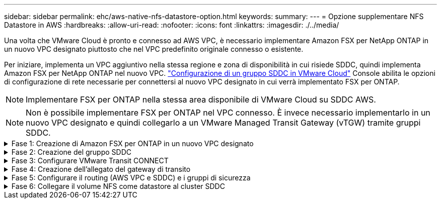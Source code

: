 ---
sidebar: sidebar 
permalink: ehc/aws-native-nfs-datastore-option.html 
keywords:  
summary:  
---
= Opzione supplementare NFS Datastore in AWS
:hardbreaks:
:allow-uri-read: 
:nofooter: 
:icons: font
:linkattrs: 
:imagesdir: ./../media/


[role="lead"]
Una volta che VMware Cloud è pronto e connesso ad AWS VPC, è necessario implementare Amazon FSX per NetApp ONTAP in un nuovo VPC designato piuttosto che nel VPC predefinito originale connesso o esistente.

Per iniziare, implementa un VPC aggiuntivo nella stessa regione e zona di disponibilità in cui risiede SDDC, quindi implementa Amazon FSX per NetApp ONTAP nel nuovo VPC. https://docs.vmware.com/en/VMware-Cloud-on-AWS/services/com.vmware.vmc-aws-operations/GUID-6B20CA3B-ABCD-4939-9176-BCEA44473C2B.html["Configurazione di un gruppo SDDC in VMware Cloud"^] Console abilita le opzioni di configurazione di rete necessarie per connettersi al nuovo VPC designato in cui verrà implementato FSX per ONTAP.


NOTE: Implementare FSX per ONTAP nella stessa area disponibile di VMware Cloud su SDDC AWS.


NOTE: Non è possibile implementare FSX per ONTAP nel VPC connesso. È invece necessario implementarlo in un nuovo VPC designato e quindi collegarlo a un VMware Managed Transit Gateway (vTGW) tramite gruppi SDDC.

.Fase 1: Creazione di Amazon FSX per ONTAP in un nuovo VPC designato
[%collapsible]
====
Per creare e montare il file system Amazon FSX per NetApp ONTAP, attenersi alla seguente procedura:

. Aprire la console Amazon FSX all'indirizzo `https://console.aws.amazon.com/fsx/` E scegliere *Crea file system* per avviare la procedura guidata *creazione file system*.
. Nella pagina Seleziona tipo di file system, selezionare *Amazon FSX per NetApp ONTAP*, quindi fare clic su *Avanti*. Viene visualizzata la pagina *Create file System* (Crea file system).
+
image:fsx-nfs-image2.png["Errore: Immagine grafica mancante"]

. Per il metodo di creazione, scegliere *Standard Create*.
+
image:fsx-nfs-image3.png["Errore: Immagine grafica mancante"]

+
image:fsx-nfs-image4.png["Errore: Immagine grafica mancante"]

+

NOTE: Le dimensioni del datastore variano leggermente da cliente a cliente. Sebbene il numero consigliato di macchine virtuali per datastore NFS sia soggettivo, molti fattori determinano il numero ottimale di macchine virtuali che è possibile posizionare su ciascun datastore. Sebbene la maggior parte degli amministratori consideri solo la capacità, la quantità di i/o simultanei inviata ai VMDK è uno dei fattori più importanti per le performance complessive. Utilizza le statistiche delle performance on-premise per dimensionare di conseguenza i volumi del datastore.

. Nella sezione *Networking* per Virtual Private Cloud (VPC), scegliere le subnet VPC e preferite appropriate insieme alla tabella di routing. In questo caso, dal menu a discesa viene selezionato Demo- FSxforONTAP-VPC.
+

NOTE: Assicurarsi che si tratti di un nuovo VPC designato e non del VPC collegato.

+

NOTE: Per impostazione predefinita, FSX per ONTAP utilizza 198.19.0.0/16 come intervallo di indirizzi IP dell'endpoint predefinito per il file system. Assicurarsi che l'intervallo di indirizzi IP degli endpoint non sia in conflitto con il VMC sull'SDDC AWS, le subnet VPC associate e l'infrastruttura on-premise. In caso di dubbi, utilizzare un intervallo non sovrapposto senza conflitti.

+
image:fsx-nfs-image5.png["Errore: Immagine grafica mancante"]

. Nella sezione *sicurezza e crittografia* della chiave di crittografia, scegliere la chiave di crittografia AWS Key Management Service (AWS KMS) che protegge i dati del file system inattivi. Per la *Password amministrativa del file system*, immettere una password sicura per l'utente fsxadmin.
+
image:fsx-nfs-image6.png["Errore: Immagine grafica mancante"]

. Nella sezione *Default Storage Virtual Machine Configuration*, specificare il nome della SVM.
+

NOTE: A partire da GA, sono supportati quattro datastore NFS.

+
image:fsx-nfs-image7.png["Errore: Immagine grafica mancante"]

. Nella sezione *Default Volume Configuration* (Configurazione volume predefinita), specificare il nome e le dimensioni del volume richiesti per l'archivio dati e fare clic su *Next* (Avanti). Si tratta di un volume NFSv3. Per *efficienza dello storage*, scegliere *abilitato* per attivare le funzionalità di efficienza dello storage ONTAP (compressione, deduplica e compattazione). Dopo la creazione, utilizzare la shell per modificare i parametri del volume utilizzando *_volume modify_* come segue:
+
[cols="50%, 50%"]
|===
| Impostazione | Configurazione 


| Garanzia di volume (stile Space Guarantee) | None (thin provisioning) - impostazione predefinita 


| fractional_reserve (riserva frazionale) | 0% - impostazione predefinita 


| snap_reserve (spazio-snapshot-percentuale) | 0% 


| Dimensionamento automatico (modalità dimensionamento automatico) | grow_shrink 


| Efficienza dello storage | Enabled (attivato): Impostazione predefinita 


| Eliminazione automatica | volume / oldest_first 


| Policy di tiering dei volumi | Snapshot Only (solo snapshot): Impostazione predefinita 


| prova_prima | Crescita automatica 


| Policy di Snapshot | Nessuno 
|===
+
Utilizzare il seguente comando SSH per creare e modificare i volumi:

+
*Comando per creare un nuovo volume datastore dalla shell:*

+
 volume create -vserver FSxONTAPDatastoreSVM -volume DemoDS002 -aggregate aggr1 -size 1024GB -state online -tiering-policy snapshot-only -percent-snapshot-space 0 -autosize-mode grow -snapshot-policy none -junction-path /DemoDS002
+
*Nota:* i volumi creati tramite shell richiederanno alcuni minuti per essere visualizzati nella console AWS.

+
*Comando per modificare i parametri del volume non impostati per impostazione predefinita:*

+
....
volume modify -vserver FSxONTAPDatastoreSVM -volume DemoDS002 -fractional-reserve 0
volume modify -vserver FSxONTAPDatastoreSVM -volume DemoDS002 -space-mgmt-try-first vol_grow
volume modify -vserver FSxONTAPDatastoreSVM -volume DemoDS002 -autosize-mode grow
....
+
image:fsx-nfs-image8.png["Errore: Immagine grafica mancante"]

+
image:fsx-nfs-image9.png["Errore: Immagine grafica mancante"]

+

NOTE: Durante lo scenario di migrazione iniziale, il criterio di snapshot predefinito può causare problemi di capacità del datastore piena. Per superarla, modificare la policy di Snapshot in base alle esigenze.

. Esaminare la configurazione del file system mostrata nella pagina *Create file System*.
. Fare clic su *Create file System* (Crea file system).
+
image:fsx-nfs-image10.png["Errore: Immagine grafica mancante"]

+
image:fsx-nfs-image11.png["Errore: Immagine grafica mancante"]

+

NOTE: Ripetere i passaggi precedenti per creare più macchine virtuali o file system storage e volumi datastore in base ai requisiti di capacità e performance.



Per ulteriori informazioni sulle prestazioni di Amazon FSX per ONTAP, consulta https://docs.aws.amazon.com/fsx/latest/ONTAPGuide/performance.html["Performance di Amazon FSX per NetApp ONTAP"^].

====
.Fase 2: Creazione del gruppo SDDC
[%collapsible]
====
Una volta creati i file system e le SVM, utilizzare VMware Console per creare un gruppo SDDC e configurare VMware Transit Connect. A tale scopo, completare i seguenti passaggi e ricordare che è necessario spostarsi tra VMware Cloud Console e AWS Console.

. Accedere alla console VMC all'indirizzo `https://vmc.vmware.com`.
. Nella pagina *inventario*, fare clic su *gruppi SDDC*.
. Nella scheda *gruppi SDDC*, fare clic su *AZIONI* e selezionare *Crea gruppo SDDC*. Per scopi dimostrativi, viene chiamato il gruppo SDDC `FSxONTAPDatastoreGrp`.
. Nella griglia Membership (appartenenza), selezionare gli SDDC da includere come membri del gruppo.
+
image:fsx-nfs-image12.png["Errore: Immagine grafica mancante"]

. Verificare che l'opzione "la configurazione di VMware Transit Connect per il proprio gruppo comporta costi per allegato e trasferimento dati" sia selezionata, quindi selezionare *Crea gruppo*. Il completamento del processo può richiedere alcuni minuti.
+
image:fsx-nfs-image13.png["Errore: Immagine grafica mancante"]



====
.Fase 3: Configurare VMware Transit CONNECT
[%collapsible]
====
. Collegare il VPC designato appena creato al gruppo SDDC. Selezionare la scheda *External VPC* (VPC esterno) e seguire le istruzioni https://docs.vmware.com/en/VMware-Cloud-on-AWS/services/com.vmware.vmc-aws-operations/GUID-A3D03968-350E-4A34-A53E-C0097F5F26A9.html["Istruzioni per il collegamento di un VPC esterno al gruppo"^]. Il completamento di questo processo può richiedere 10-15 minuti.
+
image:fsx-nfs-image14.png["Errore: Immagine grafica mancante"]

. Fare clic su *Aggiungi account*.
+
.. Fornire l'account AWS utilizzato per il provisioning del file system FSX per ONTAP.
.. Fare clic su *Aggiungi*.


. Nella console AWS, accedere allo stesso account AWS e accedere alla pagina del servizio *Resource Access Manager*. È disponibile un pulsante per accettare la condivisione delle risorse.
+
image:fsx-nfs-image15.png["Errore: Immagine grafica mancante"]

+

NOTE: Come parte del processo VPC esterno, tramite la console AWS viene richiesto di accedere a una nuova risorsa condivisa tramite Resource Access Manager. La risorsa condivisa è l'AWS Transit Gateway gestito da VMware Transit Connect.

. Fare clic su *Accetta condivisione risorse*.
+
image:fsx-nfs-image16.png["Errore: Immagine grafica mancante"]

. Nella console VMC, ora si vede che il VPC esterno si trova in uno stato associato. Questa operazione può richiedere alcuni minuti.


====
.Fase 4: Creazione dell'allegato del gateway di transito
[%collapsible]
====
. Nella console AWS, accedere alla pagina del servizio VPC e accedere al VPC utilizzato per il provisioning del file system FSX. In questo punto, è possibile creare un allegato del gateway di transito facendo clic su *Transit Gateway Attachment* (collegamento gateway di transito) nel riquadro di navigazione a destra.
. Nella sezione *allegato VPC*, assicurarsi che sia selezionata l'opzione supporto DNS e selezionare il VPC in cui è stato implementato FSX per ONTAP.
+
image:fsx-nfs-image17.png["Errore: Immagine grafica mancante"]

. Fare clic su *Create* *Transit gateway Attachment*.
+
image:fsx-nfs-image18.png["Errore: Immagine grafica mancante"]

. Tornare alla console di VMware Cloud e tornare alla scheda Gruppo SDDC > VPC esterno. Selezionare l'ID account AWS utilizzato per FSX, fare clic sul VPC e fare clic su *Accept* (Accetta).
+
image:fsx-nfs-image19.png["Errore: Immagine grafica mancante"]

+
image:fsx-nfs-image20.png["Errore: Immagine grafica mancante"]

+

NOTE: La visualizzazione di questa opzione potrebbe richiedere alcuni minuti.

. Quindi, nella scheda *External VPC* della colonna *routes*, fare clic sull'opzione *Add routes* (Aggiungi percorsi) e aggiungere i percorsi richiesti:
+
** Un percorso per l'intervallo IP mobile per Amazon FSX per gli IP mobili NetApp ONTAP.
** Un percorso per lo spazio di indirizzi VPC esterno appena creato.
+
image:fsx-nfs-image21.png["Errore: Immagine grafica mancante"]

+
image:fsx-nfs-image22.png["Errore: Immagine grafica mancante"]





====
.Fase 5: Configurare il routing (AWS VPC e SDDC) e i gruppi di sicurezza
[%collapsible]
====
. Nella console AWS, creare il percorso di ritorno a SDDC individuando il VPC nella pagina di servizio VPC e selezionare la tabella di percorso *main* per il VPC.
. Individuare la tabella dei percorsi nel pannello inferiore e fare clic su *Edit routes* (Modifica percorsi).
+
image:fsx-nfs-image23.png["Errore: Immagine grafica mancante"]

. Nel pannello *Edit routes* (Modifica percorsi), fare clic su *Add route* (Aggiungi percorso) e immettere il CIDR per l'infrastruttura SDDC selezionando *Transit Gateway* (Gateway di transito) e l'ID TGW associato. Fare clic su *Save Changes* (Salva modifiche).
+
image:fsx-nfs-image24.png["Errore: Immagine grafica mancante"]

. Il passo successivo consiste nel verificare che il gruppo di sicurezza nel VPC associato sia aggiornato con le regole in entrata corrette per il CIDR del gruppo SDDC.
. Aggiornare la regola inbound con il blocco CIDR dell'infrastruttura SDDC.
+
image:fsx-nfs-image25.png["Errore: Immagine grafica mancante"]

+

NOTE: Verificare che la tabella di routing VPC (dove risiede FSX per ONTAP) sia aggiornata per evitare problemi di connettività.

+

NOTE: Aggiornare il gruppo di protezione per accettare il traffico NFS.



Questa è la fase finale della preparazione della connettività all'SDDC appropriato. Con il file system configurato, i percorsi aggiunti e i gruppi di sicurezza aggiornati, è il momento di montare gli archivi dati.

====
.Fase 6: Collegare il volume NFS come datastore al cluster SDDC
[%collapsible]
====
Dopo aver eseguito il provisioning del file system e aver attivato la connettività, accedere a VMware Cloud Console per montare il datastore NFS.

. Nella console VMC, aprire la scheda *Storage* del controller SDDC.
+
image:fsx-nfs-image27.png["Errore: Immagine grafica mancante"]

. Fare clic su *ATTACH DATASTORE* e inserire i valori richiesti.
+

NOTE: L'indirizzo del server NFS è l'indirizzo IP NFS che si trova in FSX > scheda Storage virtual machine > Endpoints all'interno della console AWS.

+
image:fsx-nfs-image28.png["Errore: Immagine grafica mancante"]

. Fare clic su *ATTACH DATASTORE* per collegare il datastore al cluster.
+
image:fsx-nfs-image29.png["Errore: Immagine grafica mancante"]

. Validare il datastore NFS accedendo a vCenter come mostrato di seguito:
+
image:fsx-nfs-image30.png["Errore: Immagine grafica mancante"]



====